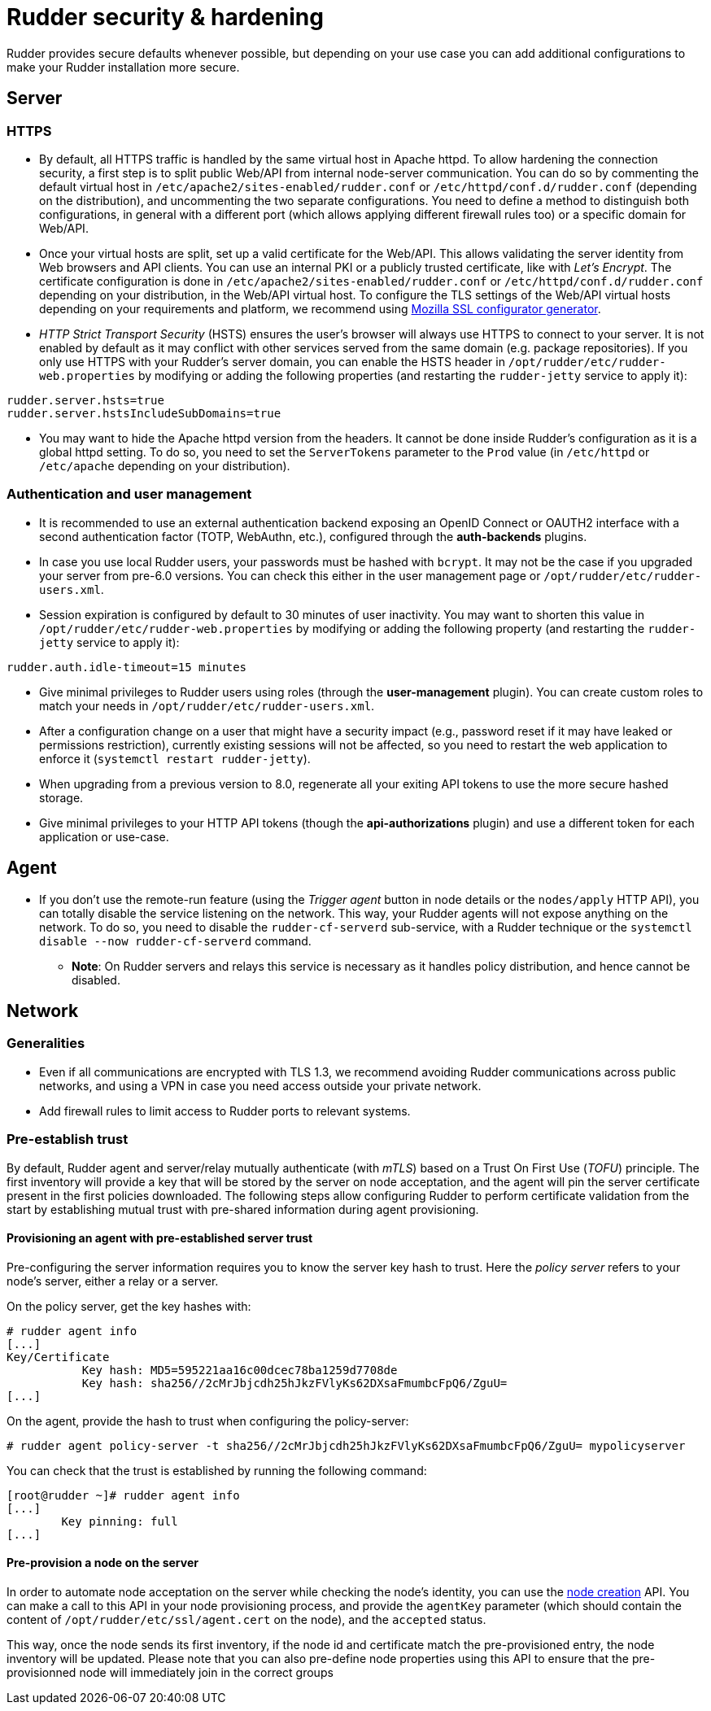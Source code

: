 = Rudder security & hardening

Rudder provides secure defaults whenever possible, but depending on your use case you can
add additional configurations to make your Rudder installation more secure.

== Server

=== HTTPS

* By default, all HTTPS traffic is handled by the same virtual host in Apache httpd. To allow hardening the connection security, a first step is to split public Web/API from internal node-server communication. You can do so by commenting the default virtual host in `/etc/apache2/sites-enabled/rudder.conf` or `/etc/httpd/conf.d/rudder.conf` (depending on the distribution), and uncommenting the two separate configurations. You need to define a method to distinguish both configurations, in general with a different port (which allows applying different firewall rules too) or a specific domain for Web/API.

* Once your virtual hosts are split, set up a valid certificate for the Web/API. This allows validating the server identity from Web browsers and API clients. You can use an internal PKI or a publicly trusted certificate, like with _Let's Encrypt_. The certificate configuration is done in `/etc/apache2/sites-enabled/rudder.conf` or `/etc/httpd/conf.d/rudder.conf` depending on your distribution, in the Web/API virtual host. To configure the TLS settings of the Web/API virtual hosts depending on your requirements and platform, we recommend using https://ssl-config.mozilla.org/[Mozilla SSL configurator generator].

* _HTTP Strict Transport Security_ (HSTS) ensures the user's browser will always use HTTPS to connect to your server. It is not enabled by default as it may conflict with other services served from the same domain (e.g. package repositories). If you only use HTTPS with your Rudder's server domain, you can enable the HSTS header in `/opt/rudder/etc/rudder-web.properties` by modifying or adding the following properties (and restarting the `rudder-jetty` service to apply it):

[source,ini]
----
rudder.server.hsts=true
rudder.server.hstsIncludeSubDomains=true
----

* You may want to hide the Apache httpd version from the headers. It cannot be done inside Rudder's configuration as it is a global httpd setting. To do so, you need to set the `ServerTokens` parameter to the `Prod` value (in `/etc/httpd` or `/etc/apache` depending on your distribution).

=== Authentication and user management

* It is recommended to use an external authentication backend exposing an OpenID Connect or OAUTH2 interface with a second authentication factor (TOTP, WebAuthn, etc.), configured through the **auth-backends** plugins.

* In case you use local Rudder users, your passwords must be hashed with `bcrypt`. It may not be the case if you upgraded your server from pre-6.0 versions. You can check this either in the user management page or `/opt/rudder/etc/rudder-users.xml`.

* Session expiration is configured by default to 30 minutes of user inactivity. You may want to shorten this value in `/opt/rudder/etc/rudder-web.properties` by modifying or adding the following property (and restarting the `rudder-jetty` service to apply it):

[source,ini]
----
rudder.auth.idle-timeout=15 minutes
----

* Give minimal privileges to Rudder users using roles (through the **user-management** plugin). You can create custom roles to match your needs in `/opt/rudder/etc/rudder-users.xml`.

* After a configuration change on a user that might have a security impact
(e.g., password reset if it may have leaked or permissions restriction), currently existing sessions will not be affected, so you need to
restart the web application to enforce it (`systemctl restart rudder-jetty`).

* When upgrading from a previous version to 8.0, regenerate all your exiting API tokens to use the more secure hashed storage.

* Give minimal privileges to your HTTP API tokens (though the **api-authorizations** plugin) and use a different token for each application or use-case.


== Agent

* If you don't use the remote-run feature (using the _Trigger agent_ button in node details or the `nodes/apply` HTTP API), you can totally disable the service listening on the network. This way, your Rudder agents will not expose anything on the network. To do so, you need to disable the `rudder-cf-serverd` sub-service, with a Rudder technique or the `systemctl disable --now rudder-cf-serverd` command.

    ** **Note**: On Rudder servers and relays this service is necessary as it handles policy distribution, and hence cannot be disabled.

== Network

=== Generalities

* Even if all communications are encrypted with TLS 1.3, we recommend avoiding Rudder communications across public networks, and using a VPN in case you need access outside your private network.

* Add firewall rules to limit access to Rudder ports to relevant systems.

=== Pre-establish trust

By default, Rudder agent and server/relay mutually authenticate (with _mTLS_) based on a Trust On First Use (_TOFU_) principle. The first inventory will provide a key that will be stored by the server on node acceptation, and the agent will pin the server certificate present in the first policies downloaded. The following steps allow configuring Rudder to perform certificate validation from the start by establishing mutual trust with pre-shared information during agent provisioning.

==== Provisioning an agent with pre-established server trust

Pre-configuring the server information requires you to know the server key hash to trust. Here the _policy server_ refers to your node's server, either a relay or a server.

On the policy server, get the key hashes with:

----
# rudder agent info
[...]
Key/Certificate
           Key hash: MD5=595221aa16c00dcec78ba1259d7708de
           Key hash: sha256//2cMrJbjcdh25hJkzFVlyKs62DXsaFmumbcFpQ6/ZguU=
[...]
----

On the agent, provide the hash to trust when configuring the policy-server:

----
# rudder agent policy-server -t sha256//2cMrJbjcdh25hJkzFVlyKs62DXsaFmumbcFpQ6/ZguU= mypolicyserver
----

You can check that the trust is established by running the following command:

----
[root@rudder ~]# rudder agent info
[...]
        Key pinning: full
[...]
----

==== Pre-provision a node on the server

In order to automate node acceptation on the server while checking
the node's identity, you can use the https://docs.rudder.io/api/#tag/Nodes/operation/createNodes[node creation] API.
You can make a call to this API in your node provisioning process, and provide
the `agentKey` parameter (which should contain the content of `/opt/rudder/etc/ssl/agent.cert` on the node), and the `accepted` status.

This way, once the node sends its first inventory, if the node id and certificate match the pre-provisioned entry, the node inventory will be updated.
Please note that you can also pre-define node properties using this API to ensure that the pre-provisionned node will immediately join in the correct groups
